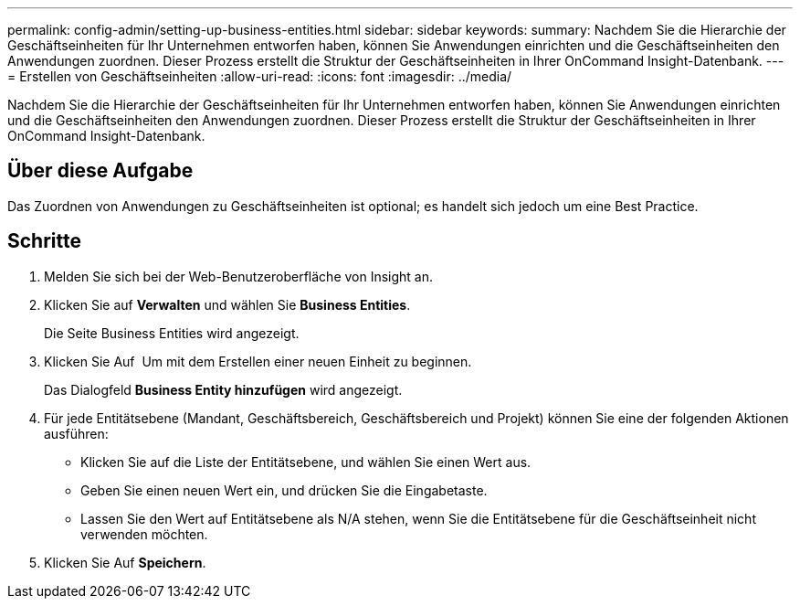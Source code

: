 ---
permalink: config-admin/setting-up-business-entities.html 
sidebar: sidebar 
keywords:  
summary: Nachdem Sie die Hierarchie der Geschäftseinheiten für Ihr Unternehmen entworfen haben, können Sie Anwendungen einrichten und die Geschäftseinheiten den Anwendungen zuordnen. Dieser Prozess erstellt die Struktur der Geschäftseinheiten in Ihrer OnCommand Insight-Datenbank. 
---
= Erstellen von Geschäftseinheiten
:allow-uri-read: 
:icons: font
:imagesdir: ../media/


[role="lead"]
Nachdem Sie die Hierarchie der Geschäftseinheiten für Ihr Unternehmen entworfen haben, können Sie Anwendungen einrichten und die Geschäftseinheiten den Anwendungen zuordnen. Dieser Prozess erstellt die Struktur der Geschäftseinheiten in Ihrer OnCommand Insight-Datenbank.



== Über diese Aufgabe

Das Zuordnen von Anwendungen zu Geschäftseinheiten ist optional; es handelt sich jedoch um eine Best Practice.



== Schritte

. Melden Sie sich bei der Web-Benutzeroberfläche von Insight an.
. Klicken Sie auf *Verwalten* und wählen Sie *Business Entities*.
+
Die Seite Business Entities wird angezeigt.

. Klicken Sie Auf image:../media/add-annotation-icon.gif[""] Um mit dem Erstellen einer neuen Einheit zu beginnen.
+
Das Dialogfeld *Business Entity hinzufügen* wird angezeigt.

. Für jede Entitätsebene (Mandant, Geschäftsbereich, Geschäftsbereich und Projekt) können Sie eine der folgenden Aktionen ausführen:
+
** Klicken Sie auf die Liste der Entitätsebene, und wählen Sie einen Wert aus.
** Geben Sie einen neuen Wert ein, und drücken Sie die Eingabetaste.
** Lassen Sie den Wert auf Entitätsebene als N/A stehen, wenn Sie die Entitätsebene für die Geschäftseinheit nicht verwenden möchten.


. Klicken Sie Auf *Speichern*.

